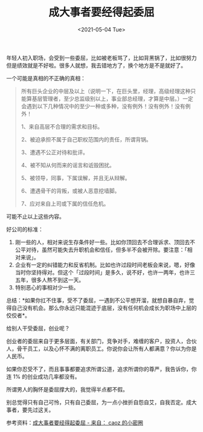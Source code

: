 #+TITLE: 成大事者要经得起委屈
#+DATE: <2021-05-04 Tue>
#+TAGS[]: 他山之石

年轻人初入职场，会受到一些委屈，比如被老板骂了，比如背黑锅了，比如很努力但是绩效就是不好啦。很多人就想，我去错地方了，换个地方是不是就好了。

一个可能是真相的不正确的真相：

#+BEGIN_QUOTE
  所有巨头企业的中层及以上（说明一下，在巨头里，经理，高级经理这种只能算基层管理者，至少总监级别以上，事业部总经理，才算是中层。）一定会遇到以下几种情况中的至少一种或多种，没有例外！没有例外！没有例外！

  1、来自高层不合理的需求和目标。

  2、被迫承担不属于自己职权范围内的责任，所谓背锅。

  3、遭遇不公正对待和批评。

  4、被不知从何而来的谣言和诋毁困扰。

  5、被领导，同事，下属误解，并且无从辩解。

  6、遭遇骨干的背叛，或被人恶意挖墙脚。

  7、应对来自上司或下属的信任危机。
#+END_QUOTE

可能不止以上这些内容。

好公司的标准：

1. 刚一些的人，相对来说生存条件好一些。比如你顶回去不合理诉求、顶回去不公平对待，虽然可能失去升职机会和信任，但多半不会被开除。要注意：「相对来说」。
2. 企业有一定的纠错能力和反省机制。比如也许过段时间老板会来说，嗯，好像当时你坚持得对。但这个「过段时间」是多久，说不好，也许一两年，也许三五年，很多人熬不到这一天。
3. 特别恶心的事相对少一些。

总结：*如果你扛不住事，受不了委屈，一遇到不公平想开溜，就想自暴自弃，觉得自己没有机会。那么你永远只能混迹于底层，没有任何机会成长为职场中上层的佼佼者*。

给别人干受委屈，创业呢？

创业者的委屈来自于更多层面，有关部门，竞争对手，难缠的客户，投资人，合伙人，骨干员工，以及心怀不满的离职员工。你说你会让所有人都满意？你以为你是人民币。

如果你忍受不了，而且事事都要追求所谓公道，追求所谓你的尊严，我告诉你，你连
1% 的创业成功几率都没有。

所谓男人的胸怀是委屈撑大的，我觉得半点都不假。

别总觉得只有自己可怜，只有自己委屈，为一点小挫折自怨自艾，自我否定。成大事者，要先过这关。

参考资料：[[https://articles.zsxq.com/id_ige9ztjcxm8s.html][成大事者要经得起委屈 -
来自： caoz 的小密圈]]
